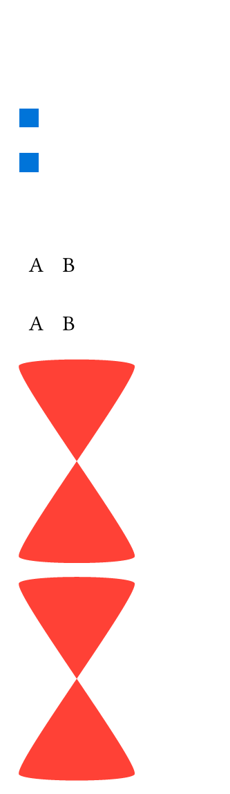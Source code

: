 // Test lines.

#set page(width: 120pt, height: auto, margin: 10pt)

// 0pt strokes must function exactly like 'none' strokes and not draw anything

#rect(width: 10pt, height: 10pt, stroke: none)
#rect(width: 10pt, height: 10pt, stroke: 0pt)
#rect(width: 10pt, height: 10pt, stroke: none, fill: blue)
#rect(width: 10pt, height: 10pt, stroke: 0pt + red, fill: blue)

#line(length: 30pt, stroke: 0pt)
#line(length: 30pt, stroke: (paint: red, thickness: 0pt, dash: ("dot", 1pt)))

#table(columns: 2, stroke: none)[A][B]
#table(columns: 2, stroke: 0pt)[A][B]

#box(width: 120pt, height: 100pt)[
  #path(
    fill: red,
    stroke: none,
    closed: true,
    ((0%, 0%), (4%, -4%)),
    ((50%, 100%), (4%, -4%)),
    ((0%, 100%), (4%, 4%)),
    ((50%, 0%), (4%, 4%)),
  )
]

#box(width: 120pt, height: 100pt)[
  #path(
    fill: red,
    stroke: 0pt,
    closed: true,
    ((0%, 0%), (4%, -4%)),
    ((50%, 100%), (4%, -4%)),
    ((0%, 100%), (4%, 4%)),
    ((50%, 0%), (4%, 4%)),
  )
]